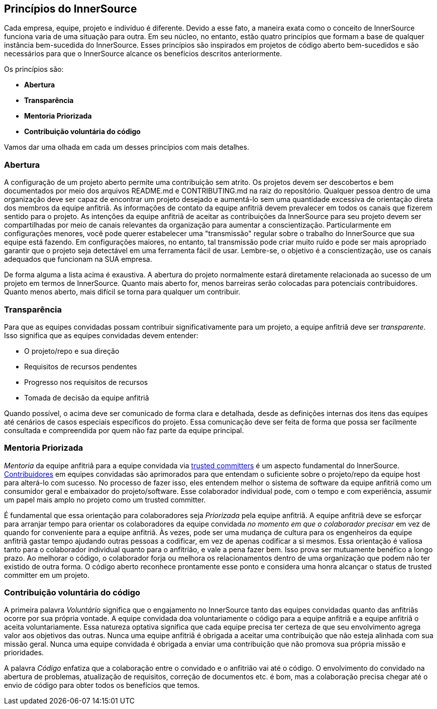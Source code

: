 ﻿== Princípios do InnerSource

Cada empresa, equipe, projeto e indivíduo é diferente.
Devido a esse fato, a maneira exata como o conceito de InnerSource funciona varia de uma situação para outra.
Em seu núcleo, no entanto, estão quatro princípios que formam a base de qualquer instância bem-sucedida do InnerSource.
Esses princípios são inspirados em projetos de código aberto bem-sucedidos e são necessários para que o InnerSource alcance os benefícios descritos anteriormente.

Os princípios são:

* *Abertura*
* *Transparência*
* *Mentoria Priorizada*
* *Contribuição voluntária do código*

Vamos dar uma olhada em cada um desses princípios com mais detalhes.

=== Abertura

A configuração de um projeto aberto permite uma contribuição sem atrito.
Os projetos devem ser descobertos e bem documentados por meio dos arquivos README.md e CONTRIBUTING.md na raiz do repositório.
Qualquer pessoa dentro de uma organização deve ser capaz de encontrar um projeto desejado e aumentá-lo sem uma quantidade excessiva de orientação direta dos membros da equipe anfitriã.
As informações de contato da equipe anfitriã devem prevalecer em todos os canais que fizerem sentido para o projeto.
As intenções da equipe anfitriã de aceitar as contribuições da InnerSource para seu projeto devem ser compartilhadas por meio de canais relevantes da organização para aumentar a conscientização.
Particularmente em configurações menores, você pode querer estabelecer uma "transmissão" regular sobre o trabalho do InnerSource que sua equipe está fazendo.
Em configurações maiores, no entanto, tal transmissão pode criar muito ruído e pode ser mais apropriado garantir que o projeto seja detectável em uma ferramenta fácil de usar.
Lembre-se, o objetivo é a conscientização, use os canais adequados que funcionam na SUA empresa.

De forma alguma a lista acima é exaustiva.
A abertura do projeto normalmente estará diretamente relacionada ao sucesso de um projeto em termos de InnerSource.
Quanto mais aberto for, menos barreiras serão colocadas para potenciais contribuidores.
Quanto menos aberto, mais difícil se torna para qualquer um contribuir.

=== Transparência

Para que as equipes convidadas possam contribuir significativamente para um projeto, a equipe anfitriã deve ser _transparente_.
Isso significa que as equipes convidadas devem entender:

* O projeto/repo e sua direção
* Requisitos de recursos pendentes
* Progresso nos requisitos de recursos
* Tomada de decisão da equipe anfitriã

Quando possível, o acima deve ser comunicado de forma clara e detalhada, desde as definições internas dos itens das equipes até cenários de casos especiais específicos do projeto.
Essa comunicação deve ser feita de forma que possa ser facilmente consultada e compreendida por quem não faz parte da equipe principal.

=== Mentoria Priorizada

_Mentoria_ da equipe anfitriã para a equipe convidada via https://innersourcecommons.org/learn/learning-path/trusted-committer[trusted committers] é um aspecto fundamental do InnerSource.
https://innersourcecommons.org/learn/learning-path/contributor[Contribuidores] em equipes convidadas são aprimorados para que entendam o suficiente sobre o projeto/repo da equipe host para alterá-lo com sucesso.
No processo de fazer isso, eles entendem melhor o sistema de software da equipe anfitriã como um consumidor geral e embaixador do projeto/software.
Esse colaborador individual pode, com o tempo e com experiência, assumir um papel mais amplo no projeto como um trusted committer.

É fundamental que essa orientação para colaboradores seja _Priorizada_ pela equipe anfitriã.
A equipe anfitriã deve se esforçar para arranjar tempo para orientar os colaboradores da equipe convidada _no momento em que o colaborador precisar_ em vez de quando for conveniente para a equipe anfitriã.
Às vezes, pode ser uma mudança de cultura para os engenheiros da equipe anfitriã gastar tempo ajudando outras pessoas a codificar, em vez de apenas codificar a si mesmos.
Essa orientação é valiosa tanto para o colaborador individual quanto para o anfitrião, e vale a pena fazer bem.
Isso prova ser mutuamente benéfico a longo prazo. Ao melhorar o código, o colaborador forja ou melhora os relacionamentos dentro de uma organização que podem não ter existido de outra forma.
O código aberto reconhece prontamente esse ponto e considera uma honra alcançar o status de trusted committer em um projeto.

=== Contribuição voluntária do código

A primeira palavra _Voluntário_ significa que o engajamento no InnerSource tanto das equipes convidadas quanto das anfitriãs ocorre por sua própria vontade.
A equipe convidada doa voluntariamente o código para a equipe anfitriã e a equipe anfitriã o aceita voluntariamente.
Essa natureza optativa significa que cada equipe precisa ter certeza de que seu envolvimento agrega valor aos objetivos das outras.
Nunca uma equipe anfitriã é obrigada a aceitar uma contribuição que não esteja alinhada com sua missão geral.
Nunca uma equipe convidada é obrigada a enviar uma contribuição que não promova sua própria missão e prioridades.

A palavra _Código_ enfatiza que a colaboração entre o convidado e o anfitrião vai até o código.
O envolvimento do convidado na abertura de problemas, atualização de requisitos, correção de documentos etc. é bom, mas a colaboração precisa chegar até o envio de código para obter todos os benefícios que temos.